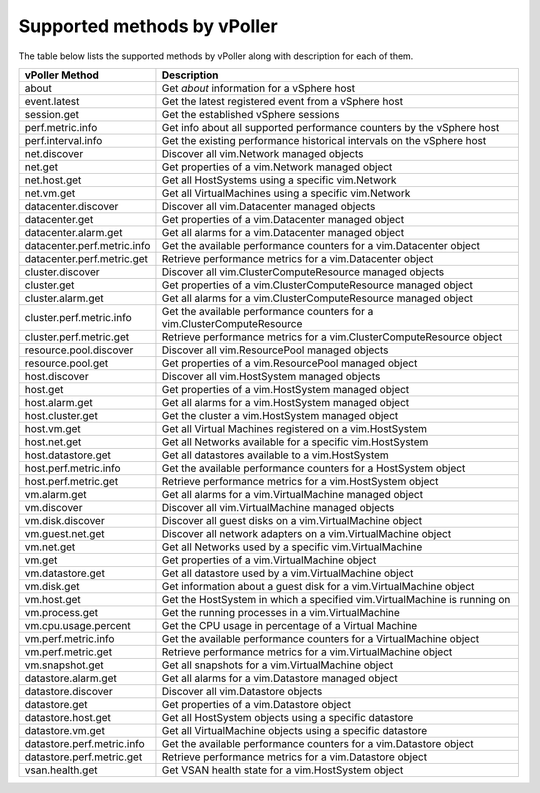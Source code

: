 .. _methods:

============================
Supported methods by vPoller
============================

The table below lists the supported methods by vPoller along
with description for each of them.

+--------------------------------------+-------------------------------------------------------------------------------+
| vPoller Method                       | Description                                                                   |
+======================================+===============================================================================+
| about                                | Get *about* information for a vSphere host                                    |
+--------------------------------------+-------------------------------------------------------------------------------+
| event.latest                         | Get the latest registered event from a vSphere host                           |
+--------------------------------------+-------------------------------------------------------------------------------+
| session.get                          | Get the established vSphere sessions                                          |
+--------------------------------------+-------------------------------------------------------------------------------+
| perf.metric.info                     | Get info about all supported performance counters by the vSphere host         |
+--------------------------------------+-------------------------------------------------------------------------------+
| perf.interval.info                   | Get the existing performance historical intervals on the vSphere host         |
+--------------------------------------+-------------------------------------------------------------------------------+
| net.discover                         | Discover all vim.Network managed objects                                      |
+--------------------------------------+-------------------------------------------------------------------------------+
| net.get                              | Get properties of a vim.Network managed object                                |
+--------------------------------------+-------------------------------------------------------------------------------+
| net.host.get                         | Get all HostSystems using a specific vim.Network                              |
+--------------------------------------+-------------------------------------------------------------------------------+
| net.vm.get                           | Get all VirtualMachines using a specific vim.Network                          |
+--------------------------------------+-------------------------------------------------------------------------------+
| datacenter.discover                  | Discover all vim.Datacenter managed objects                                   |
+--------------------------------------+-------------------------------------------------------------------------------+
| datacenter.get                       | Get properties of a vim.Datacenter managed object                             |
+--------------------------------------+-------------------------------------------------------------------------------+
| datacenter.alarm.get                 | Get all alarms for a vim.Datacenter managed object                            |
+--------------------------------------+-------------------------------------------------------------------------------+
| datacenter.perf.metric.info          | Get the available performance counters for a vim.Datacenter object            |
+--------------------------------------+-------------------------------------------------------------------------------+
| datacenter.perf.metric.get           | Retrieve performance metrics for a vim.Datacenter object                      |
+--------------------------------------+-------------------------------------------------------------------------------+
| cluster.discover                     | Discover all vim.ClusterComputeResource managed objects                       |
+--------------------------------------+-------------------------------------------------------------------------------+
| cluster.get                          | Get properties of a vim.ClusterComputeResource managed object                 |
+--------------------------------------+-------------------------------------------------------------------------------+
| cluster.alarm.get                    | Get all alarms for a vim.ClusterComputeResource managed object                |
+--------------------------------------+-------------------------------------------------------------------------------+
| cluster.perf.metric.info             | Get the available performance counters for a vim.ClusterComputeResource       |
+--------------------------------------+-------------------------------------------------------------------------------+
| cluster.perf.metric.get              | Retrieve performance metrics for a vim.ClusterComputeResource object          |
+--------------------------------------+-------------------------------------------------------------------------------+
| resource.pool.discover               | Discover all vim.ResourcePool managed objects                                 |
+--------------------------------------+-------------------------------------------------------------------------------+
| resource.pool.get                    | Get properties of a vim.ResourcePool managed object                           |
+--------------------------------------+-------------------------------------------------------------------------------+
| host.discover                        | Discover all vim.HostSystem managed objects                                   |
+--------------------------------------+-------------------------------------------------------------------------------+
| host.get                             | Get properties of a vim.HostSystem managed object                             |
+--------------------------------------+-------------------------------------------------------------------------------+
| host.alarm.get                       | Get all alarms for a vim.HostSystem managed object                            |
+--------------------------------------+-------------------------------------------------------------------------------+
| host.cluster.get                     | Get the cluster a vim.HostSystem managed object                               |
+--------------------------------------+-------------------------------------------------------------------------------+
| host.vm.get                          | Get all Virtual Machines registered on a vim.HostSystem                       |
+--------------------------------------+-------------------------------------------------------------------------------+
| host.net.get                         | Get all Networks available for a specific vim.HostSystem                      |
+--------------------------------------+-------------------------------------------------------------------------------+
| host.datastore.get                   | Get all datastores available to a vim.HostSystem                              |
+--------------------------------------+-------------------------------------------------------------------------------+
| host.perf.metric.info                | Get the available performance counters for a HostSystem object                |
+--------------------------------------+-------------------------------------------------------------------------------+
| host.perf.metric.get                 | Retrieve performance metrics for a vim.HostSystem object                      |
+--------------------------------------+-------------------------------------------------------------------------------+
| vm.alarm.get                         | Get all alarms for a vim.VirtualMachine managed object                        |
+--------------------------------------+-------------------------------------------------------------------------------+
| vm.discover                          | Discover all vim.VirtualMachine managed objects                               |
+--------------------------------------+-------------------------------------------------------------------------------+
| vm.disk.discover                     | Discover all guest disks on a vim.VirtualMachine object                       |
+--------------------------------------+-------------------------------------------------------------------------------+
| vm.guest.net.get                     | Discover all network adapters on a vim.VirtualMachine object                  |
+--------------------------------------+-------------------------------------------------------------------------------+
| vm.net.get                           | Get all Networks used by a specific vim.VirtualMachine                        |
+--------------------------------------+-------------------------------------------------------------------------------+
| vm.get                               | Get properties of a vim.VirtualMachine object                                 |
+--------------------------------------+-------------------------------------------------------------------------------+
| vm.datastore.get                     | Get all datastore used by a vim.VirtualMachine object                         |
+--------------------------------------+-------------------------------------------------------------------------------+
| vm.disk.get                          | Get information about a guest disk for a vim.VirtualMachine object            |
+--------------------------------------+-------------------------------------------------------------------------------+
| vm.host.get                          | Get the HostSystem in which a specified vim.VirtualMachine is running on      |
+--------------------------------------+-------------------------------------------------------------------------------+
| vm.process.get                       | Get the running processes in a vim.VirtualMachine                             |
+--------------------------------------+-------------------------------------------------------------------------------+
| vm.cpu.usage.percent                 | Get the CPU usage in percentage of a Virtual Machine                          |
+--------------------------------------+-------------------------------------------------------------------------------+
| vm.perf.metric.info                  | Get the available performance counters for a VirtualMachine object            |
+--------------------------------------+-------------------------------------------------------------------------------+
| vm.perf.metric.get                   | Retrieve performance metrics for a vim.VirtualMachine object                  |
+--------------------------------------+-------------------------------------------------------------------------------+
| vm.snapshot.get                      | Get all snapshots for a vim.VirtualMachine object                             |
+--------------------------------------+-------------------------------------------------------------------------------+
| datastore.alarm.get                  | Get all alarms for a vim.Datastore managed object                             |
+--------------------------------------+-------------------------------------------------------------------------------+
| datastore.discover                   | Discover all vim.Datastore objects                                            |
+--------------------------------------+-------------------------------------------------------------------------------+
| datastore.get                        | Get properties of a vim.Datastore object                                      |
+--------------------------------------+-------------------------------------------------------------------------------+
| datastore.host.get                   | Get all HostSystem objects using a specific datastore                         |
+--------------------------------------+-------------------------------------------------------------------------------+
| datastore.vm.get                     | Get all VirtualMachine objects using a specific datastore                     |
+--------------------------------------+-------------------------------------------------------------------------------+
| datastore.perf.metric.info           | Get the available performance counters for a vim.Datastore object             |
+--------------------------------------+-------------------------------------------------------------------------------+
| datastore.perf.metric.get            | Retrieve performance metrics for a vim.Datastore object                       |
+--------------------------------------+-------------------------------------------------------------------------------+
| vsan.health.get                      | Get VSAN health state for a vim.HostSystem object                             |
+--------------------------------------+-------------------------------------------------------------------------------+
